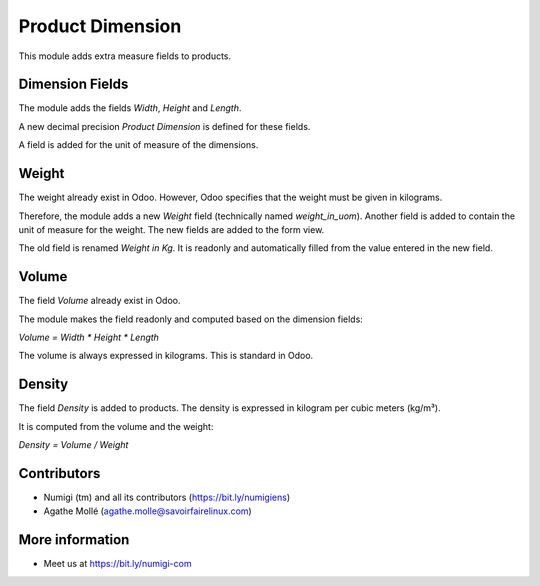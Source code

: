 Product Dimension
=================
This module adds extra measure fields to products.

Dimension Fields
----------------
The module adds the fields `Width`, `Height` and `Length`.

A new decimal precision `Product Dimension` is defined for these fields.

A field is added for the unit of measure of the dimensions.

Weight
------
The weight already exist in Odoo. However, Odoo specifies that the weight must be given in kilograms.

Therefore, the module adds a new `Weight` field (technically named `weight_in_uom`).
Another field is added to contain the unit of measure for the weight.
The new fields are added to the form view.

The old field is renamed `Weight in Kg`.
It is readonly and automatically filled from the value entered in the new field.

Volume
------
The field `Volume` already exist in Odoo.

The module makes the field readonly and computed based on the dimension fields:

`Volume = Width * Height * Length`

The volume is always expressed in kilograms. This is standard in Odoo.

Density
-------
The field `Density` is added to products.
The density is expressed in kilogram per cubic meters (kg/m³).

It is computed from the volume and the weight:

`Density = Volume / Weight`

Contributors
------------
* Numigi (tm) and all its contributors (https://bit.ly/numigiens)
* Agathe Mollé (agathe.molle@savoirfairelinux.com)

More information
----------------
* Meet us at https://bit.ly/numigi-com
